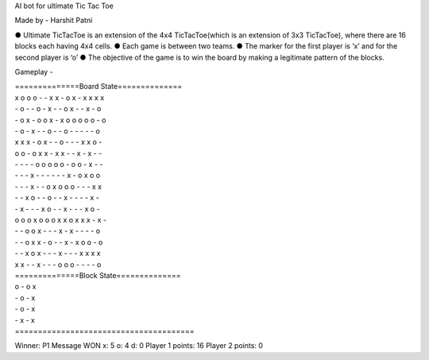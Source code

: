 AI bot for ultimate Tic Tac Toe

Made by - Harshit Patni

● Ultimate TicTacToe is an extension of the 4x4 TicTacToe(which is an extension of 3x3
TicTacToe), where there are 16 blocks each having 4x4 cells.
● Each game is between two teams.
● The marker for the first player is ‘x’ and for the second player is ‘o’
● The objective of the game is to win the board by making a legitimate pattern of the
blocks.


Gameplay -

| ==============Board State==============  

| x o o o  - - x x  - o x -  x x x x  
| - o - -  o - x -  - o x -  - x - o  
| - o x -  o o x -  x o o o  o o - o  
| - o - x  - - o -  - o - -  - - - o  

| x x x -  o x - -  o - - -  x x o -  
| o o - o  x x - x  x - - x  - x - -  
| - - - -  o o o o  o - o o  - x - -  
| - - - x  - - - -  - - x -  o x o o  

| - - - x  - - o x  o o o -  - - x x  
| - - x o  - - o -  - x - -  - - x -  
| - x - -  - x o -  - x - -  - x o -  
| o o o x  o o o x  x o x x  x - x -  

| - - o o  x - - -  x - x -  - - - o  
| - - o x  x - o -  - x - x  o o - o  
| - - x o  x - - -  x - - -  x x x x  
| x x - -  x - - -  o o o -  - - - o  

| ==============Block State==============  
| o - o x  
| - o - x  
| - o - x  
| - x - x  
| =======================================  


Winner: P1
Message WON
x: 5  o: 4  d: 0
Player 1 points: 16
Player 2 points: 0
